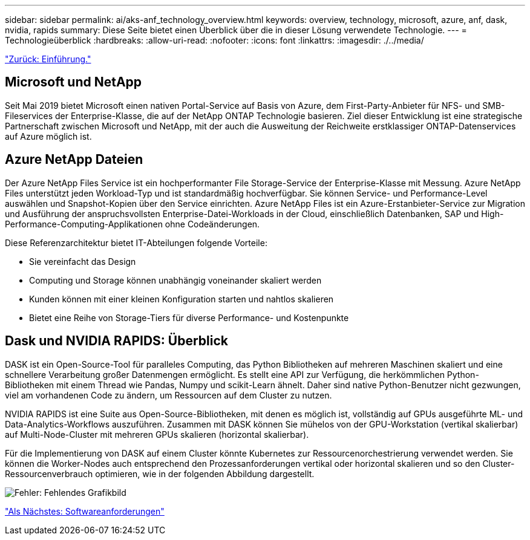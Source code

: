 ---
sidebar: sidebar 
permalink: ai/aks-anf_technology_overview.html 
keywords: overview, technology, microsoft, azure, anf, dask, nvidia, rapids 
summary: Diese Seite bietet einen Überblick über die in dieser Lösung verwendete Technologie. 
---
= Technologieüberblick
:hardbreaks:
:allow-uri-read: 
:nofooter: 
:icons: font
:linkattrs: 
:imagesdir: ./../media/


link:aks-anf_introduction.html["Zurück: Einführung."]



== Microsoft und NetApp

Seit Mai 2019 bietet Microsoft einen nativen Portal-Service auf Basis von Azure, dem First-Party-Anbieter für NFS- und SMB-Fileservices der Enterprise-Klasse, die auf der NetApp ONTAP Technologie basieren. Ziel dieser Entwicklung ist eine strategische Partnerschaft zwischen Microsoft und NetApp, mit der auch die Ausweitung der Reichweite erstklassiger ONTAP-Datenservices auf Azure möglich ist.



== Azure NetApp Dateien

Der Azure NetApp Files Service ist ein hochperformanter File Storage-Service der Enterprise-Klasse mit Messung. Azure NetApp Files unterstützt jeden Workload-Typ und ist standardmäßig hochverfügbar. Sie können Service- und Performance-Level auswählen und Snapshot-Kopien über den Service einrichten. Azure NetApp Files ist ein Azure-Erstanbieter-Service zur Migration und Ausführung der anspruchsvollsten Enterprise-Datei-Workloads in der Cloud, einschließlich Datenbanken, SAP und High-Performance-Computing-Applikationen ohne Codeänderungen.

Diese Referenzarchitektur bietet IT-Abteilungen folgende Vorteile:

* Sie vereinfacht das Design
* Computing und Storage können unabhängig voneinander skaliert werden
* Kunden können mit einer kleinen Konfiguration starten und nahtlos skalieren
* Bietet eine Reihe von Storage-Tiers für diverse Performance- und Kostenpunkte




== Dask und NVIDIA RAPIDS: Überblick

DASK ist ein Open-Source-Tool für paralleles Computing, das Python Bibliotheken auf mehreren Maschinen skaliert und eine schnellere Verarbeitung großer Datenmengen ermöglicht. Es stellt eine API zur Verfügung, die herkömmlichen Python-Bibliotheken mit einem Thread wie Pandas, Numpy und scikit-Learn ähnelt. Daher sind native Python-Benutzer nicht gezwungen, viel am vorhandenen Code zu ändern, um Ressourcen auf dem Cluster zu nutzen.

NVIDIA RAPIDS ist eine Suite aus Open-Source-Bibliotheken, mit denen es möglich ist, vollständig auf GPUs ausgeführte ML- und Data-Analytics-Workflows auszuführen. Zusammen mit DASK können Sie mühelos von der GPU-Workstation (vertikal skalierbar) auf Multi-Node-Cluster mit mehreren GPUs skalieren (horizontal skalierbar).

Für die Implementierung von DASK auf einem Cluster könnte Kubernetes zur Ressourcenorchestrierung verwendet werden. Sie können die Worker-Nodes auch entsprechend den Prozessanforderungen vertikal oder horizontal skalieren und so den Cluster-Ressourcenverbrauch optimieren, wie in der folgenden Abbildung dargestellt.

image:aks-anf_image2.png["Fehler: Fehlendes Grafikbild"]

link:aks-anf_software_requirements.html["Als Nächstes: Softwareanforderungen"]
